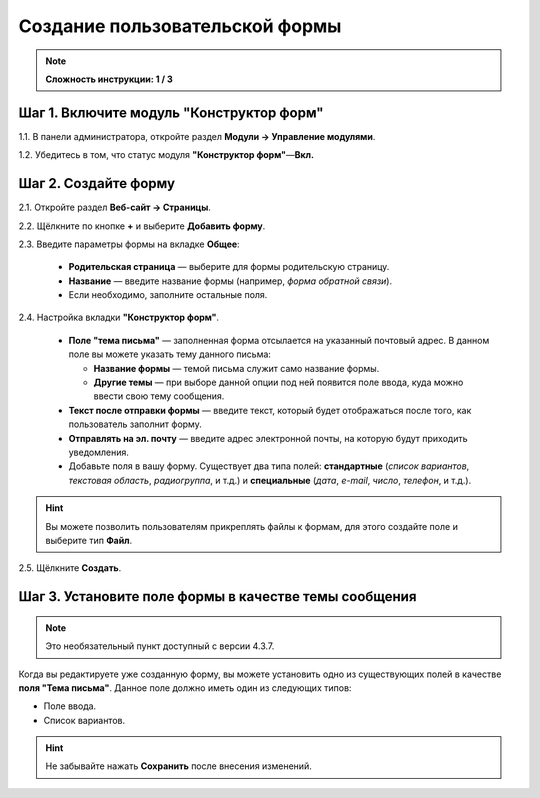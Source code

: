 *******************************
Создание пользовательской формы
*******************************

.. note::

    **Сложность инструкции: 1 / 3**

=========================================
Шаг 1. Включите модуль "Конструктор форм"
=========================================

1.1. В панели администратора, откройте раздел **Модули → Управление модулями**.

1.2. Убедитесь в том, что статус модуля **"Конструктор форм"**—**Вкл.**

=====================
Шаг 2. Создайте форму
=====================

2.1. Откройте раздел **Веб-сайт → Страницы**.

2.2. Щёлкните по кнопке **+** и выберите **Добавить форму**.

2.3. Введите параметры формы на вкладке **Общее**:

     * **Родительская страница** — выберите для формы родительскую страницу.

     * **Название** — введите название формы (например, *форма обратной связи*).

     * Если необходимо, заполните остальные поля.

.. image:: img/form_builder_01.png
	:align: center
	:alt: Введите название формы и выберите родительскую страницу на вкладке "Общее".

2.4. Настройка вкладки **"Конструктор форм"**.

     * **Поле "тема письма"** — заполненная форма отсылается на указанный почтовый адрес. В данном поле вы можете указать тему данного письма:

       * **Название формы** — темой письма служит само название формы.

       * **Другие темы** — при выборе данной опции под ней появится поле ввода, куда можно ввести свою тему сообщения.

     * **Текст после отправки формы** — введите текст, который будет отображаться после того, как пользователь заполнит форму.

     * **Отправлять на эл. почту** — введите адрес электронной почты, на которую будут приходить уведомления.

     * Добавьте поля в вашу форму. Существует два типа полей: **стандартные** (*список вариантов*, *текстовая область*, *радиогруппа*, и т.д.) и **специальные** (*дата*, *e-mail*, *число*, *телефон*, и т.д.).

.. hint::

   Вы можете позволить пользователям прикреплять файлы к формам, для этого создайте поле и выберите тип **Файл**. 

2.5. Щёлкните **Создать**.

.. image:: img/form_builder_02.png
	:align: center
	:alt: Используйте вкладку **Конструктор форм** для уточнения полей формы и почтового адреса, на который следует отправлять заполненные формы.

======================================================
Шаг 3. Установите поле формы в качестве темы сообщения
======================================================

.. note::

    Это необязательный пункт доступный с версии 4.3.7.

Когда вы редактируете уже созданную форму, вы можете установить одно из существующих полей в качестве **поля "Тема письма"**. Данное поле должно иметь один из следующих типов:

* Поле ввода.

* Список вариантов. 

.. hint::

    Не забывайте нажать **Сохранить** после внесения изменений.

.. image:: img/form_builder_03.png
	:align: center
	:alt: После создания формы вы можете установить одно из существующих полей в качестве поля "Тема письма". 

